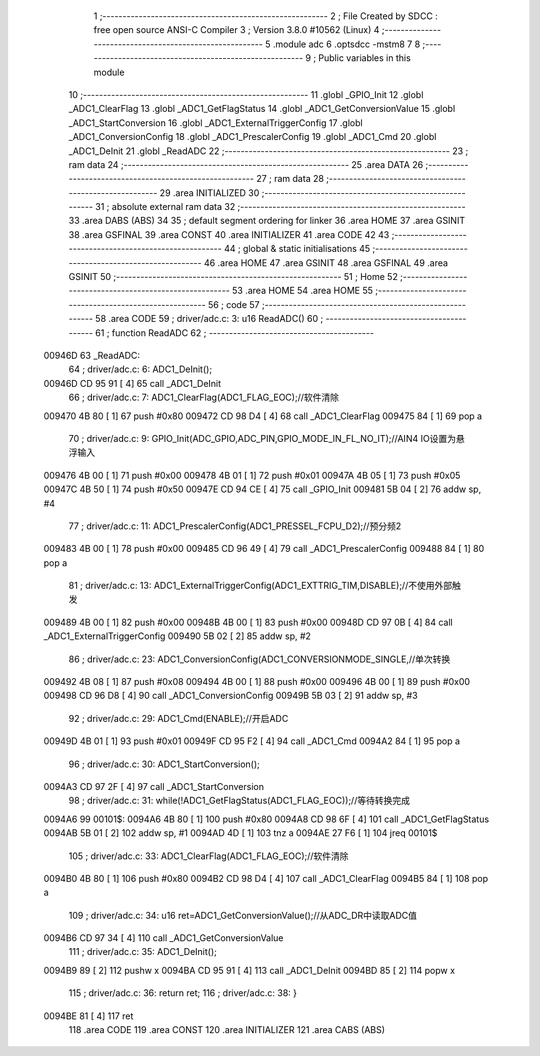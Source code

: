                                       1 ;--------------------------------------------------------
                                      2 ; File Created by SDCC : free open source ANSI-C Compiler
                                      3 ; Version 3.8.0 #10562 (Linux)
                                      4 ;--------------------------------------------------------
                                      5 	.module adc
                                      6 	.optsdcc -mstm8
                                      7 	
                                      8 ;--------------------------------------------------------
                                      9 ; Public variables in this module
                                     10 ;--------------------------------------------------------
                                     11 	.globl _GPIO_Init
                                     12 	.globl _ADC1_ClearFlag
                                     13 	.globl _ADC1_GetFlagStatus
                                     14 	.globl _ADC1_GetConversionValue
                                     15 	.globl _ADC1_StartConversion
                                     16 	.globl _ADC1_ExternalTriggerConfig
                                     17 	.globl _ADC1_ConversionConfig
                                     18 	.globl _ADC1_PrescalerConfig
                                     19 	.globl _ADC1_Cmd
                                     20 	.globl _ADC1_DeInit
                                     21 	.globl _ReadADC
                                     22 ;--------------------------------------------------------
                                     23 ; ram data
                                     24 ;--------------------------------------------------------
                                     25 	.area DATA
                                     26 ;--------------------------------------------------------
                                     27 ; ram data
                                     28 ;--------------------------------------------------------
                                     29 	.area INITIALIZED
                                     30 ;--------------------------------------------------------
                                     31 ; absolute external ram data
                                     32 ;--------------------------------------------------------
                                     33 	.area DABS (ABS)
                                     34 
                                     35 ; default segment ordering for linker
                                     36 	.area HOME
                                     37 	.area GSINIT
                                     38 	.area GSFINAL
                                     39 	.area CONST
                                     40 	.area INITIALIZER
                                     41 	.area CODE
                                     42 
                                     43 ;--------------------------------------------------------
                                     44 ; global & static initialisations
                                     45 ;--------------------------------------------------------
                                     46 	.area HOME
                                     47 	.area GSINIT
                                     48 	.area GSFINAL
                                     49 	.area GSINIT
                                     50 ;--------------------------------------------------------
                                     51 ; Home
                                     52 ;--------------------------------------------------------
                                     53 	.area HOME
                                     54 	.area HOME
                                     55 ;--------------------------------------------------------
                                     56 ; code
                                     57 ;--------------------------------------------------------
                                     58 	.area CODE
                                     59 ;	driver/adc.c: 3: u16 ReadADC()
                                     60 ;	-----------------------------------------
                                     61 ;	 function ReadADC
                                     62 ;	-----------------------------------------
      00946D                         63 _ReadADC:
                                     64 ;	driver/adc.c: 6: ADC1_DeInit();
      00946D CD 95 91         [ 4]   65 	call	_ADC1_DeInit
                                     66 ;	driver/adc.c: 7: ADC1_ClearFlag(ADC1_FLAG_EOC);//软件清除
      009470 4B 80            [ 1]   67 	push	#0x80
      009472 CD 98 D4         [ 4]   68 	call	_ADC1_ClearFlag
      009475 84               [ 1]   69 	pop	a
                                     70 ;	driver/adc.c: 9: GPIO_Init(ADC_GPIO,ADC_PIN,GPIO_MODE_IN_FL_NO_IT);//AIN4 IO设置为悬浮输入
      009476 4B 00            [ 1]   71 	push	#0x00
      009478 4B 01            [ 1]   72 	push	#0x01
      00947A 4B 05            [ 1]   73 	push	#0x05
      00947C 4B 50            [ 1]   74 	push	#0x50
      00947E CD 94 CE         [ 4]   75 	call	_GPIO_Init
      009481 5B 04            [ 2]   76 	addw	sp, #4
                                     77 ;	driver/adc.c: 11: ADC1_PrescalerConfig(ADC1_PRESSEL_FCPU_D2);//预分频2
      009483 4B 00            [ 1]   78 	push	#0x00
      009485 CD 96 49         [ 4]   79 	call	_ADC1_PrescalerConfig
      009488 84               [ 1]   80 	pop	a
                                     81 ;	driver/adc.c: 13: ADC1_ExternalTriggerConfig(ADC1_EXTTRIG_TIM,DISABLE);//不使用外部触发
      009489 4B 00            [ 1]   82 	push	#0x00
      00948B 4B 00            [ 1]   83 	push	#0x00
      00948D CD 97 0B         [ 4]   84 	call	_ADC1_ExternalTriggerConfig
      009490 5B 02            [ 2]   85 	addw	sp, #2
                                     86 ;	driver/adc.c: 23: ADC1_ConversionConfig(ADC1_CONVERSIONMODE_SINGLE,//单次转换
      009492 4B 08            [ 1]   87 	push	#0x08
      009494 4B 00            [ 1]   88 	push	#0x00
      009496 4B 00            [ 1]   89 	push	#0x00
      009498 CD 96 D8         [ 4]   90 	call	_ADC1_ConversionConfig
      00949B 5B 03            [ 2]   91 	addw	sp, #3
                                     92 ;	driver/adc.c: 29: ADC1_Cmd(ENABLE);//开启ADC
      00949D 4B 01            [ 1]   93 	push	#0x01
      00949F CD 95 F2         [ 4]   94 	call	_ADC1_Cmd
      0094A2 84               [ 1]   95 	pop	a
                                     96 ;	driver/adc.c: 30: ADC1_StartConversion();
      0094A3 CD 97 2F         [ 4]   97 	call	_ADC1_StartConversion
                                     98 ;	driver/adc.c: 31: while(!ADC1_GetFlagStatus(ADC1_FLAG_EOC));//等待转换完成
      0094A6                         99 00101$:
      0094A6 4B 80            [ 1]  100 	push	#0x80
      0094A8 CD 98 6F         [ 4]  101 	call	_ADC1_GetFlagStatus
      0094AB 5B 01            [ 2]  102 	addw	sp, #1
      0094AD 4D               [ 1]  103 	tnz	a
      0094AE 27 F6            [ 1]  104 	jreq	00101$
                                    105 ;	driver/adc.c: 33: ADC1_ClearFlag(ADC1_FLAG_EOC);//软件清除
      0094B0 4B 80            [ 1]  106 	push	#0x80
      0094B2 CD 98 D4         [ 4]  107 	call	_ADC1_ClearFlag
      0094B5 84               [ 1]  108 	pop	a
                                    109 ;	driver/adc.c: 34: u16 ret=ADC1_GetConversionValue();//从ADC_DR中读取ADC值
      0094B6 CD 97 34         [ 4]  110 	call	_ADC1_GetConversionValue
                                    111 ;	driver/adc.c: 35: ADC1_DeInit();
      0094B9 89               [ 2]  112 	pushw	x
      0094BA CD 95 91         [ 4]  113 	call	_ADC1_DeInit
      0094BD 85               [ 2]  114 	popw	x
                                    115 ;	driver/adc.c: 36: return ret;
                                    116 ;	driver/adc.c: 38: }
      0094BE 81               [ 4]  117 	ret
                                    118 	.area CODE
                                    119 	.area CONST
                                    120 	.area INITIALIZER
                                    121 	.area CABS (ABS)
